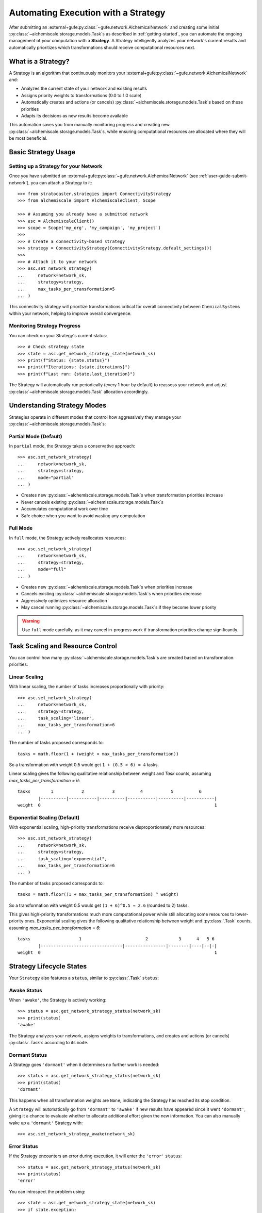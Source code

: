 .. _strategy-automation:

####################################
Automating Execution with a Strategy
####################################

After submitting an :external+gufe:py:class:`~gufe.network.AlchemicalNetwork` and creating some initial :py:class:`~alchemiscale.storage.models.Task`\s as described in :ref:`getting-started`, you can automate the ongoing management of your computation with a **Strategy**.
A Strategy intelligently analyzes your network's current results and automatically prioritizes which transformations should receive computational resources next.

*******************
What is a Strategy?
*******************

A Strategy is an algorithm that continuously monitors your :external+gufe:py:class:`~gufe.network.AlchemicalNetwork` and:

- Analyzes the current state of your network and existing results
- Assigns priority weights to transformations (0.0 to 1.0 scale)
- Automatically creates and actions (or cancels) :py:class:`~alchemiscale.storage.models.Task`\s based on these priorities
- Adapts its decisions as new results become available

This automation saves you from manually monitoring progress and creating new :py:class:`~alchemiscale.storage.models.Task`\s, while ensuring computational resources are allocated where they will be most beneficial.

********************
Basic Strategy Usage
********************

Setting up a Strategy for your Network
======================================

Once you have submitted an :external+gufe:py:class:`~gufe.network.AlchemicalNetwork` (see :ref:`user-guide-submit-network`), you can attach a Strategy to it::

    >>> from stratocaster.strategies import ConnectivityStrategy
    >>> from alchemiscale import AlchemiscaleClient, Scope
    
    >>> # Assuming you already have a submitted network
    >>> asc = AlchemiscaleClient()
    >>> scope = Scope('my_org', 'my_campaign', 'my_project')
    >>> 
    >>> # Create a connectivity-based strategy
    >>> strategy = ConnectivityStrategy(ConnectivityStrategy.default_settings())
    >>> 
    >>> # Attach it to your network
    >>> asc.set_network_strategy(
    ...     network=network_sk,
    ...     strategy=strategy,
    ...     max_tasks_per_transformation=5
    ... )

This connectivity strategy will prioritize transformations critical for overall connectivity between ``ChemicalSystem``\s within your network, helping to improve overall convergence.

Monitoring Strategy Progress
============================

You can check on your Strategy's current status::

    >>> # Check strategy state
    >>> state = asc.get_network_strategy_state(network_sk)
    >>> print(f"Status: {state.status}")
    >>> print(f"Iterations: {state.iterations}")
    >>> print(f"Last run: {state.last_iteration}")

The Strategy will automatically run periodically (every 1 hour by default) to reassess your network and adjust :py:class:`~alchemiscale.storage.models.Task` allocation accordingly.

****************************
Understanding Strategy Modes
****************************

Strategies operate in different modes that control how aggressively they manage your :py:class:`~alchemiscale.storage.models.Task`\s:

Partial Mode (Default)
======================

In ``partial`` mode, the Strategy takes a conservative approach::

    >>> asc.set_network_strategy(
    ...     network=network_sk,
    ...     strategy=strategy,
    ...     mode="partial"
    ... )

- Creates new :py:class:`~alchemiscale.storage.models.Task`\s when transformation priorities increase
- Never cancels existing :py:class:`~alchemiscale.storage.models.Task`\s
- Accumulates computational work over time
- Safe choice when you want to avoid wasting any computation

Full Mode
=========

In ``full`` mode, the Strategy actively reallocates resources::

    >>> asc.set_network_strategy(
    ...     network=network_sk,
    ...     strategy=strategy,
    ...     mode="full"
    ... )

- Creates new :py:class:`~alchemiscale.storage.models.Task`\s when priorities increase
- Cancels existing :py:class:`~alchemiscale.storage.models.Task`\s when priorities decrease
- Aggressively optimizes resource allocation
- May cancel running :py:class:`~alchemiscale.storage.models.Task`\s if they become lower priority

.. warning::
   Use ``full`` mode carefully, as it may cancel in-progress work if transformation priorities change significantly.

*********************************
Task Scaling and Resource Control
*********************************

You can control how many :py:class:`~alchemiscale.storage.models.Task`\s are created based on transformation priorities:

Linear Scaling
==============

With linear scaling, the number of tasks increases proportionally with priority::

    >>> asc.set_network_strategy(
    ...     network=network_sk,
    ...     strategy=strategy,
    ...     task_scaling="linear",
    ...     max_tasks_per_transformation=6
    ... )

The number of tasks proposed corresponds to::

    tasks = math.floor(1 + (weight × max_tasks_per_transformation))

So a transformation with weight 0.5 would get ``1 + (0.5 × 6) = 4`` tasks.

Linear scaling gives the following qualitative relationship between weight and `Task` counts, assuming `max_tasks_per_transformation = 6`::

    tasks        1           2           3          4           5          6
            |----------|-----------|----------|-----------|----------|-----------|
    weight  0                                                                    1


Exponential Scaling (Default)
=============================

With exponential scaling, high-priority transformations receive disproportionately more resources::

    >>> asc.set_network_strategy(
    ...     network=network_sk,
    ...     strategy=strategy,
    ...     task_scaling="exponential",
    ...     max_tasks_per_transformation=6
    ... )

The number of tasks proposed corresponds to::

    tasks = math.floor((1 + max_tasks_per_transformation) ^ weight)

So a transformation with weight 0.5 would get ``(1 + 6)^0.5 ≈ 2.6`` (rounded to 2) tasks.

This gives high-priority transformations much more computational power while still allocating some resources to lower-priority ones.
Exponential scaling gives the following qualitative relationship between weight and :py:class:`.Task` counts, assuming `max_tasks_per_transformation = 6`::


    tasks                   1                         2            3      4   5 6
            |--------------------------------|----------------|--------|----|--|-|
    weight  0                                                                    1


*************************
Strategy Lifecycle States
*************************

Your ``Strategy`` also features a ``status``, similar to :py:class:`.Task` ``status``:

Awake Status
============

When ``'awake'``, the Strategy is actively working::

    >>> status = asc.get_network_strategy_status(network_sk)
    >>> print(status)
    'awake'

The Strategy analyzes your network, assigns weights to transformations, and creates and actions (or cancels) :py:class:`.Task`\s according to its ``mode``.

Dormant Status
==============

A Strategy goes ``'dormant'`` when it determines no further work is needed::

    >>> status = asc.get_network_strategy_status(network_sk)
    >>> print(status)
    'dormant'

This happens when all transformation weights are ``None``, indicating the Strategy has reached its stop condition.

A ``Strategy`` will automatically go from ``'dormant'`` to ``'awake'`` if new results have appeared since it went ``'dormant'``,
giving it a chance to evaluate whether to allocate additional effort given the new information.
You can also manually wake up a ``'dormant'`` Strategy with::

    >>> asc.set_network_strategy_awake(network_sk)

Error Status
============

If the Strategy encounters an error during execution, it will enter the ``'error'`` ``status``::

    >>> status = asc.get_network_strategy_status(network_sk)
    >>> print(status)
    'error'

You can introspect the problem using::

    >>> state = asc.get_network_strategy_state(network_sk)
    >>> if state.exception:
    ...     print(f"Error: {state.exception}")
    ...     print(f"Traceback: {state.traceback}")

A ``Strategy`` in the ``'error'`` ``status`` will no longer be performed.
You should address the issue indicated by the traceback, and then set the ``Strategy`` back to the ``'awake'`` ``status`` to continue::

    >>> asc.set_network_strategy_awake(network_sk)


*************************************
Managing Strategy Execution Frequency
*************************************

You can control how often your Strategy runs::

    >>> asc.set_network_strategy(
    ...     network=network_sk,
    ...     strategy=strategy,
    ...     sleep_interval=600  # 10 minutes between runs
    ... )

Shorter intervals mean more responsive automation but higher computational overhead for the strategist service.
Longer intervals reduce overhead but may be slower to respond to changing conditions.

The ``alchemiscale`` ``Strategist`` service will be configured with a minimum sleep interval,
so setting this too low will have no effect if it is lower than that interval.

********************
Disabling a Strategy
********************

If you need to pause strategy execution temporarily::

    >>> asc.set_network_strategy(
    ...     network=network_sk,
    ...     strategy=strategy,
    ...     mode="disabled"
    ... )

This completely stops the Strategy from creating or canceling any :py:class:`~alchemiscale.storage.models.Task`\s.
You can re-enable it later by changing the mode back to ``partial`` or ``full``.

**************
Best Practices
**************

Start Conservative
==================

When first using Strategies:

- Begin with ``partial`` mode to avoid unexpected cancellations
- Use lower ``max_tasks_per_transformation`` values initially
- Monitor strategy behavior before scaling up

Resource Planning
=================

- Use ``linear`` scaling for predictable resource usage
- Use ``exponential`` scaling when you want to heavily prioritize important transformations
- Adjust ``max_tasks_per_transformation`` based on your available compute resources

Monitoring
==========

Regular monitoring helps ensure your Strategy is working as expected::

    >>> # Check strategy state periodically
    >>> state = asc.get_network_strategy_state(network_sk)
    >>> print(f"Status: {state.status}, Iterations: {state.iterations}")
    >>> 
    >>> # Monitor overall network progress
    >>> status_counts = asc.get_network_status(network_sk)
    >>> print(status_counts)

***************
Troubleshooting
***************

Strategy Not Running
====================

If your Strategy isn't executing:

- Verify with the ``alchemiscale`` server administrator that the Strategist service is running and accessible
- Check that your network is in a :py:class:`~alchemiscale.models.Scope` visible to the Strategist service
- Ensure sufficient time has passed since the last iteration (respecting ``sleep_interval``)

Unexpected Task Behavior
========================

If :py:class:`.Task`\s are being created or canceled unexpectedly:

- Review your ``Strategy`` mode (``partial`` vs ``full``)
- Check ``max_tasks_per_transformation`` and ``task_scaling`` settings

Poor Performance
================

If Strategy execution is slow:

- Increase the strategist service cache size if running your own service
- Consider reducing ``max_workers`` if the host is overloaded, or increasing if underutilized
- Evaluate whether your chosen Strategy algorithm is efficient for large networks

****************
Example Workflow
****************

Here's a complete example showing typical Strategy usage::

    >>> from alchemiscale import AlchemiscaleClient, Scope, ScopedKey
    >>> from stratocaster.strategies import ConnectivityStrategy
    >>> 
    >>> # Set up client and submit network (assuming this is done)
    >>> asc = AlchemiscaleClient()
    >>> network_sk = ScopedKey.from_str("<your-network-scoped-key>")
    >>> 
    >>> # Create and attach a conservative connectivity strategy
    >>> strategy = ConnectivityStrategy(ConnectivityStrategy.default_settings())
    >>> asc.set_network_strategy(
    ...     network=network_sk,
    ...     strategy=strategy,
    ...     mode="partial",
    ...     task_scaling="linear",
    ...     max_tasks_per_transformation=3,
    ...     sleep_interval=1800
    ... )
    >>> 
    >>> # Monitor progress
    >>> state = asc.get_network_strategy_state(network_sk)
    >>> print(f"Strategy status: {state.status}")
    >>> 
    >>> # Later, if you want more aggressive optimization
    >>> asc.set_network_strategy(
    ...     network=network_sk,
    ...     strategy=strategy,
    ...     mode="full",
    ...     task_scaling="exponential",
    ...     max_tasks_per_transformation=10
    ... )

This workflow starts conservatively and becomes more aggressive as you gain confidence in the Strategy's behavior.
